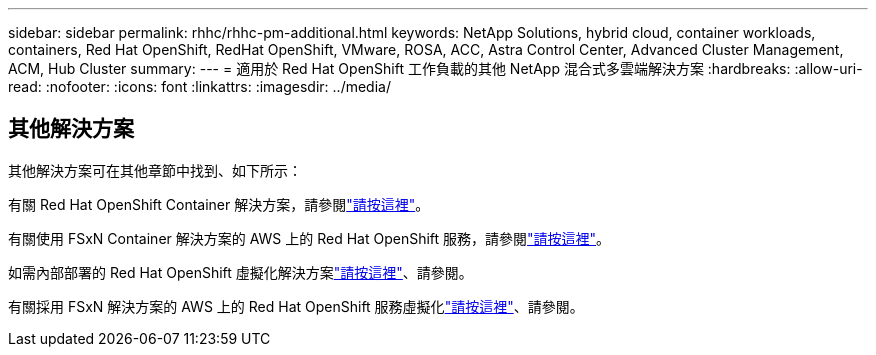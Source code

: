 ---
sidebar: sidebar 
permalink: rhhc/rhhc-pm-additional.html 
keywords: NetApp Solutions, hybrid cloud, container workloads, containers, Red Hat OpenShift, RedHat OpenShift, VMware, ROSA, ACC, Astra Control Center, Advanced Cluster Management, ACM, Hub Cluster 
summary:  
---
= 適用於 Red Hat OpenShift 工作負載的其他 NetApp 混合式多雲端解決方案
:hardbreaks:
:allow-uri-read: 
:nofooter: 
:icons: font
:linkattrs: 
:imagesdir: ../media/




== 其他解決方案

其他解決方案可在其他章節中找到、如下所示：

有關 Red Hat OpenShift Container 解決方案，請參閱link:https://docs.netapp.com/us-en/netapp-solutions/containers/rh-os-n_solution_overview.html["請按這裡"]。

有關使用 FSxN Container 解決方案的 AWS 上的 Red Hat OpenShift 服務，請參閱link:https://docs.netapp.com/us-en/netapp-solutions/containers/rh-os-n_use_case_rosa_solution_overview.html["請按這裡"]。

如需內部部署的 Red Hat OpenShift 虛擬化解決方案link:https://docs.netapp.com/us-en/netapp-solutions/containers/rh-os-n_use_case_openshift_virtualization_deployment_prerequisites.html["請按這裡"]、請參閱。

有關採用 FSxN 解決方案的 AWS 上的 Red Hat OpenShift 服務虛擬化link:https://docs.netapp.com/us-en/netapp-solutions/containers/rh-os-n_use_case_openshift_virtualization_rosa_overview.html["請按這裡"]、請參閱。
